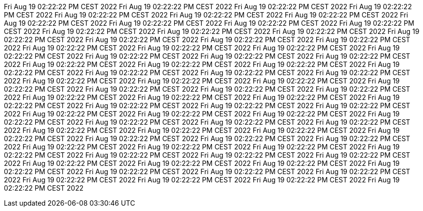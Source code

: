 Fri Aug 19 02:22:22 PM CEST 2022
Fri Aug 19 02:22:22 PM CEST 2022
Fri Aug 19 02:22:22 PM CEST 2022
Fri Aug 19 02:22:22 PM CEST 2022
Fri Aug 19 02:22:22 PM CEST 2022
Fri Aug 19 02:22:22 PM CEST 2022
Fri Aug 19 02:22:22 PM CEST 2022
Fri Aug 19 02:22:22 PM CEST 2022
Fri Aug 19 02:22:22 PM CEST 2022
Fri Aug 19 02:22:22 PM CEST 2022
Fri Aug 19 02:22:22 PM CEST 2022
Fri Aug 19 02:22:22 PM CEST 2022
Fri Aug 19 02:22:22 PM CEST 2022
Fri Aug 19 02:22:22 PM CEST 2022
Fri Aug 19 02:22:22 PM CEST 2022
Fri Aug 19 02:22:22 PM CEST 2022
Fri Aug 19 02:22:22 PM CEST 2022
Fri Aug 19 02:22:22 PM CEST 2022
Fri Aug 19 02:22:22 PM CEST 2022
Fri Aug 19 02:22:22 PM CEST 2022
Fri Aug 19 02:22:22 PM CEST 2022
Fri Aug 19 02:22:22 PM CEST 2022
Fri Aug 19 02:22:22 PM CEST 2022
Fri Aug 19 02:22:22 PM CEST 2022
Fri Aug 19 02:22:22 PM CEST 2022
Fri Aug 19 02:22:22 PM CEST 2022
Fri Aug 19 02:22:22 PM CEST 2022
Fri Aug 19 02:22:22 PM CEST 2022
Fri Aug 19 02:22:22 PM CEST 2022
Fri Aug 19 02:22:22 PM CEST 2022
Fri Aug 19 02:22:22 PM CEST 2022
Fri Aug 19 02:22:22 PM CEST 2022
Fri Aug 19 02:22:22 PM CEST 2022
Fri Aug 19 02:22:22 PM CEST 2022
Fri Aug 19 02:22:22 PM CEST 2022
Fri Aug 19 02:22:22 PM CEST 2022
Fri Aug 19 02:22:22 PM CEST 2022
Fri Aug 19 02:22:22 PM CEST 2022
Fri Aug 19 02:22:22 PM CEST 2022
Fri Aug 19 02:22:22 PM CEST 2022
Fri Aug 19 02:22:22 PM CEST 2022
Fri Aug 19 02:22:22 PM CEST 2022
Fri Aug 19 02:22:22 PM CEST 2022
Fri Aug 19 02:22:22 PM CEST 2022
Fri Aug 19 02:22:22 PM CEST 2022
Fri Aug 19 02:22:22 PM CEST 2022
Fri Aug 19 02:22:22 PM CEST 2022
Fri Aug 19 02:22:22 PM CEST 2022
Fri Aug 19 02:22:22 PM CEST 2022
Fri Aug 19 02:22:22 PM CEST 2022
Fri Aug 19 02:22:22 PM CEST 2022
Fri Aug 19 02:22:22 PM CEST 2022
Fri Aug 19 02:22:22 PM CEST 2022
Fri Aug 19 02:22:22 PM CEST 2022
Fri Aug 19 02:22:22 PM CEST 2022
Fri Aug 19 02:22:22 PM CEST 2022
Fri Aug 19 02:22:22 PM CEST 2022
Fri Aug 19 02:22:22 PM CEST 2022
Fri Aug 19 02:22:22 PM CEST 2022
Fri Aug 19 02:22:22 PM CEST 2022
Fri Aug 19 02:22:22 PM CEST 2022
Fri Aug 19 02:22:22 PM CEST 2022
Fri Aug 19 02:22:22 PM CEST 2022
Fri Aug 19 02:22:22 PM CEST 2022
Fri Aug 19 02:22:22 PM CEST 2022
Fri Aug 19 02:22:22 PM CEST 2022
Fri Aug 19 02:22:22 PM CEST 2022
Fri Aug 19 02:22:22 PM CEST 2022
Fri Aug 19 02:22:22 PM CEST 2022
Fri Aug 19 02:22:22 PM CEST 2022
Fri Aug 19 02:22:22 PM CEST 2022
Fri Aug 19 02:22:22 PM CEST 2022
Fri Aug 19 02:22:22 PM CEST 2022
Fri Aug 19 02:22:22 PM CEST 2022
Fri Aug 19 02:22:22 PM CEST 2022
Fri Aug 19 02:22:22 PM CEST 2022
Fri Aug 19 02:22:22 PM CEST 2022
Fri Aug 19 02:22:22 PM CEST 2022

